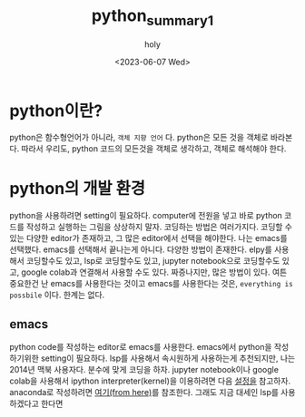 :PROPERTIES:
:ID:       07503E61-EDF7-4352-ACDE-5CC20E65B9A5
:mtime:    20230608122858 20230607223025 20230607172238
:ctime:    20230607172238
:END:
#+title: python_summary1
#+AUTHOR: holy
#+EMAIL: hoyoul.park@gmail.com
#+DATE: <2023-06-07 Wed>
#+DESCRIPTION:test orgroam 한글
#+HUGO_DRAFT: true
* python이란?
python은 함수형언어가 아니라, =객체 지향 언어= 다. python은 모든 것을
객체로 바라본다. 따라서 우리도, python 코드의 모든것을 객체로
생각하고, 객체로 해석해야 한다.
* python의 개발 환경
python을 사용하려면 setting이 필요하다. computer에 전원을 넣고 바로
python 코드를 작성하고 실행하는 그림을 상상하지 말자. 코딩하는 방법은
여러가지다. 코딩할 수 있는 다양한 editor가 존재하고, 그 많은
editor에서 선택을 해야한다. 나는 emacs를 선택했다. emacs를 선택해서
끝나는게 아니다. 다양한 방법이 존재한다. elpy를 사용해서 코딩할수도
있고, lsp로 코딩할수도 있고, jupyter notebook으로 코딩할수도 있고,
google colab과 연결해서 사용할 수도 있다. 짜증나지만, 많은 방법이
있다. 여튼 중요한건 난 emacs를 사용한다는 것이고 emacs를
사용한다는 것은, =everything is possbile= 이다. 한계는 없다.

** emacs 
python code를 작성하는 editor로 emacs를 사용한다. emacs에서 python을
작성하기위한 setting이 필요하다. lsp를 사용해서 속시원하게 사용하는게
추천되지만, 나는 2014년 맥북 사용자다. 분수에 맞게 코딩을 하자.
jupyter notebook이나 google colab을 사용해서 ipython
interpreter(kernel)을 이용하려면 다음 [[file:emacs_jupyter_noteboo_settings.org][설정을]] 참고하자. anaconda로
작성하려면 [[file:emacs_anaconda_settings.org][여기(from here)]]를 참조한다. 그래도 지금 대세인 lsp를 사용하겠다고 한다면 

